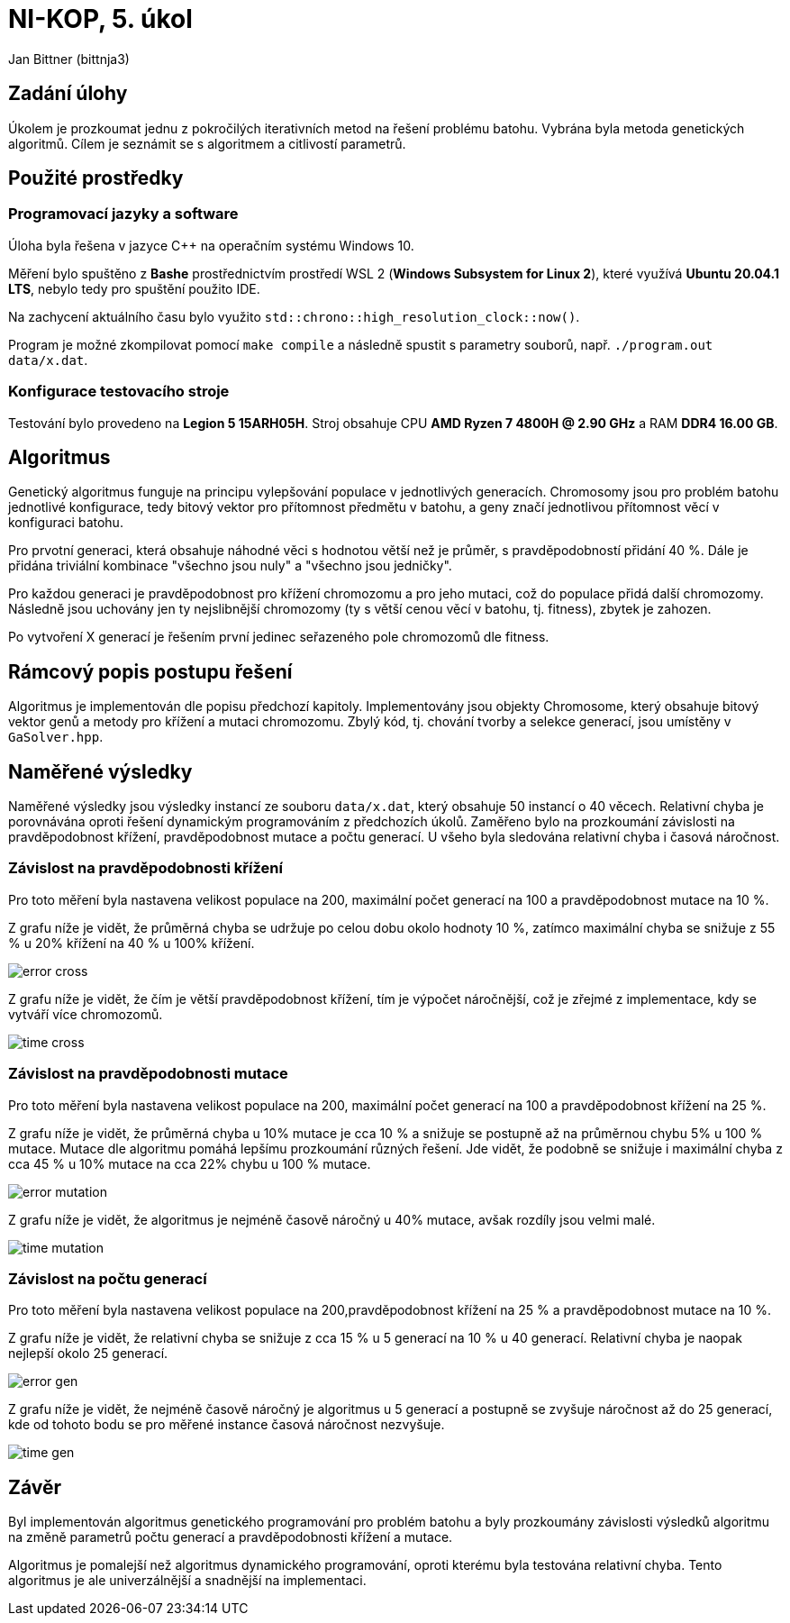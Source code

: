 = NI-KOP, 5. úkol

Jan Bittner (bittnja3)

== Zadání úlohy

Úkolem je prozkoumat jednu z pokročilých iterativních metod na řešení problému batohu. Vybrána byla metoda genetických algoritmů. Cílem je seznámit se s algoritmem a citlivostí parametrů.

== Použité prostředky

=== Programovací jazyky a software

Úloha byla řešena v jazyce C++ na operačním systému Windows 10.

Měření bylo spuštěno z *Bashe* prostřednictvím prostředí WSL 2 (*Windows Subsystem for Linux 2*), které využívá *Ubuntu 20.04.1 LTS*, nebylo tedy pro spuštění použito IDE.

Na zachycení aktuálního času bylo využito `std::chrono::high_resolution_clock::now()`.

Program je možné zkompilovat pomocí `make compile` a následně spustit s parametry souborů, např. `./program.out data/x.dat`.

=== Konfigurace testovacího stroje

Testování bylo provedeno na *Legion 5 15ARH05H*. Stroj obsahuje CPU *AMD Ryzen 7 4800H @ 2.90 GHz* a RAM *DDR4 16.00 GB*.

== Algoritmus

Genetický algoritmus funguje na principu vylepšování populace v jednotlivých generacích. Chromosomy jsou pro problém batohu jednotlivé konfigurace, tedy bitový vektor pro přítomnost předmětu v batohu, a geny značí jednotlivou přítomnost věcí v konfiguraci batohu.

Pro prvotní generaci, která obsahuje náhodné věci s hodnotou větší než je průměr, s pravděpodobností přidání 40 %. Dále je přidána triviální kombinace "všechno jsou nuly" a "všechno jsou jedničky".

Pro každou generaci je pravděpodobnost pro křížení chromozomu a pro jeho mutaci, což do populace přidá další chromozomy. Následně jsou uchovány jen ty nejslibnější chromozomy (ty s větší cenou věcí v batohu, tj. fitness), zbytek je zahozen.

Po vytvoření X generací je řešením první jedinec seřazeného pole chromozomů dle fitness.

== Rámcový popis postupu řešení

Algoritmus je implementován dle popisu předchozí kapitoly. Implementovány jsou objekty Chromosome, který obsahuje bitový vektor genů a metody pro křížení a mutaci chromozomu. Zbylý kód, tj. chování tvorby a selekce generací, jsou umístěny v `GaSolver.hpp`.

== Naměřené výsledky

Naměřené výsledky jsou výsledky instancí ze souboru `data/x.dat`, který obsahuje 50 instancí o 40 věcech. Relativní chyba je porovnávána oproti řešení dynamickým programováním z předchozích úkolů. Zaměřeno bylo na prozkoumání závislosti na pravděpodobnost křížení, pravděpodobnost mutace a počtu generací. U všeho byla sledována relativní chyba i časová náročnost.

=== Závislost na pravděpodobnosti křížení

Pro toto měření byla nastavena velikost populace na 200, maximální počet generací na 100 a pravděpodobnost mutace na 10 %.

Z grafu níže je vidět, že průměrná chyba se udržuje po celou dobu okolo hodnoty 10 %, zatímco maximální chyba se snižuje z 55 % u 20% křížení na 40 % u 100% křížení.

image:error_cross.png[]

Z grafu níže je vidět, že čím je větší pravděpodobnost křížení, tím je výpočet náročnější, což je zřejmé z implementace, kdy se vytváří více chromozomů.

image:time_cross.png[]

=== Závislost na pravděpodobnosti mutace

Pro toto měření byla nastavena velikost populace na 200, maximální počet generací na 100 a pravděpodobnost křížení na 25 %.

Z grafu níže je vidět, že průměrná chyba u 10% mutace je cca 10 % a snižuje se postupně až na průměrnou chybu 5% u 100 % mutace. Mutace dle algoritmu pomáhá lepšímu prozkoumání různých řešení. Jde vidět, že podobně se snižuje i maximální chyba z cca 45 % u 10% mutace na cca 22% chybu u 100 % mutace.

image:error_mutation.png[]

Z grafu níže je vidět, že algoritmus je nejméně časově náročný u 40% mutace, avšak rozdíly jsou velmi malé.

image:time_mutation.png[]

=== Závislost na počtu generací

Pro toto měření byla nastavena velikost populace na 200,pravděpodobnost křížení na 25 % a pravděpodobnost mutace na 10 %.

Z grafu níže je vidět, že relativní chyba se snižuje z cca 15 % u 5 generací na 10 % u 40 generací. Relativní chyba je naopak nejlepší okolo 25 generací.

image:error_gen.png[]

Z grafu níže je vidět, že nejméně časově náročný je algoritmus u 5 generací a postupně se zvyšuje náročnost až do 25 generací, kde od tohoto bodu se pro měřené instance časová náročnost nezvyšuje.

image:time_gen.png[]

== Závěr

Byl implementován algoritmus genetického programování pro problém batohu a byly prozkoumány závislosti výsledků algoritmu na změně parametrů počtu generací a pravděpodobnosti křížení a mutace.

Algoritmus je pomalejší než algoritmus dynamického programování, oproti kterému byla testována relativní chyba. Tento algoritmus je ale univerzálnější a snadnější na implementaci.
